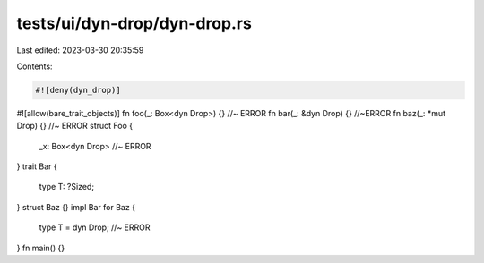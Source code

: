 tests/ui/dyn-drop/dyn-drop.rs
=============================

Last edited: 2023-03-30 20:35:59

Contents:

.. code-block:: rs

    #![deny(dyn_drop)]
#![allow(bare_trait_objects)]
fn foo(_: Box<dyn Drop>) {} //~ ERROR
fn bar(_: &dyn Drop) {} //~ERROR
fn baz(_: *mut Drop) {} //~ ERROR
struct Foo {
  _x: Box<dyn Drop> //~ ERROR
}
trait Bar {
  type T: ?Sized;
}
struct Baz {}
impl Bar for Baz {
  type T = dyn Drop; //~ ERROR
}
fn main() {}


